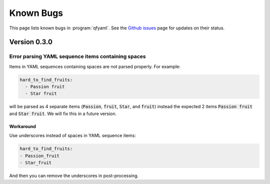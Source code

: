 ##########
Known Bugs
##########

This page lists known bugs in :program:`qfyaml`. See the `Github
issues <http:s://github.com/yantosca/qfyaml/issues>`_ page for updates
on their status.

*************
Version 0.3.0
*************

Error parsing YAML sequence items containing spaces
===================================================

Items in YAML sequences containing spaces are not parsed properly.
For example:

.. code-block:: yaml

   hard_to_find_fruits:
     - Passion fruit
     - Star fruit

will be parsed as 4 separate items (:code:`Passion`, :code:`fruit`,
:code:`Star`, and :code:`fruit`) instead the expected 2 items
:code:`Passion fruit` and :code:`Star fruit`.  We will fix this in a
future version.

Workaround
----------

Use underscores instead of spaces in YAML sequence items:

.. code-block:: yaml

   hard_to_find_fruits:
   - Passion_fruit
   - Star_fruit

And then you can remove the underscores in post-processing.
